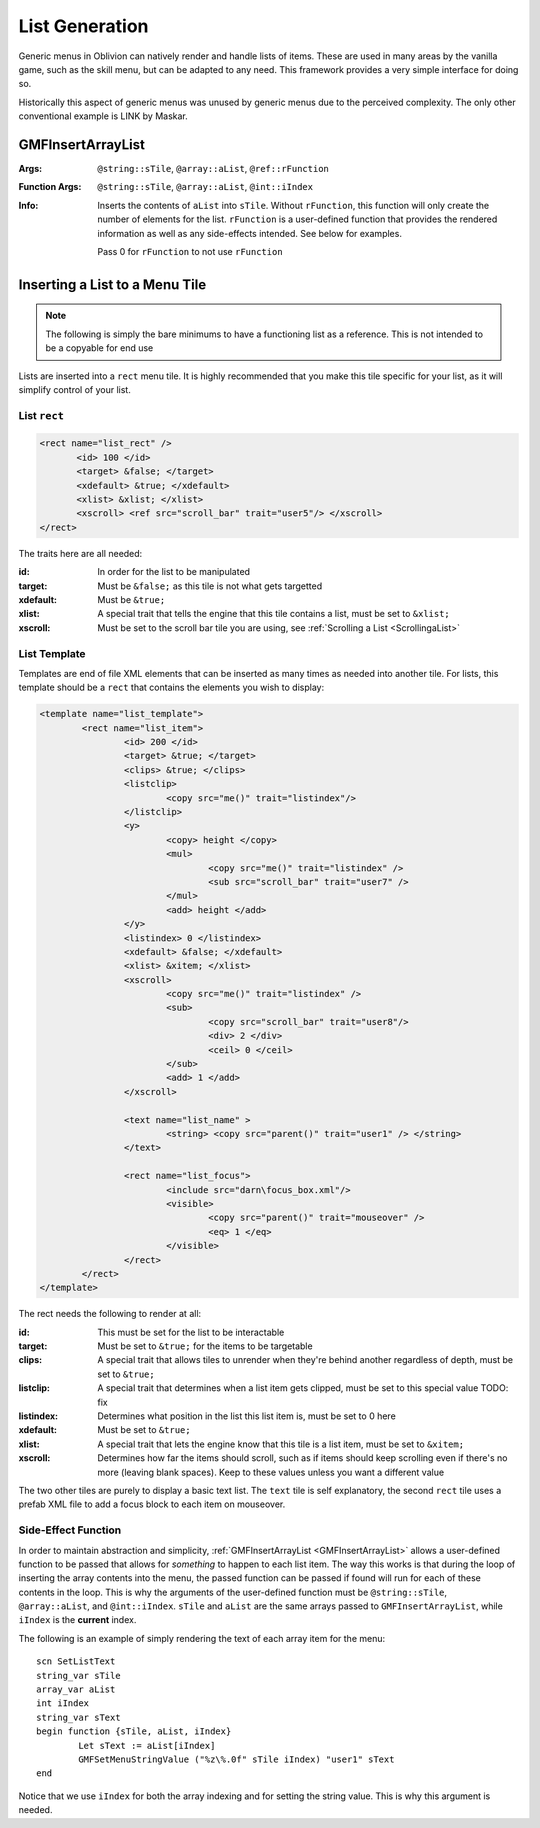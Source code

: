 .. _listgeneration:

List Generation
===============

Generic menus in Oblivion can natively render and handle lists of items. These are used in many
areas by the vanilla game, such as the skill menu, but can be adapted to any need. This framework
provides a very simple interface for doing so.

Historically this aspect of generic menus was unused by generic menus due to the perceived
complexity. The only other conventional example is LINK by Maskar.

.. _gmfinsertarraylist:

GMFInsertArrayList
------------------

:Args: ``@string::sTile``, ``@array::aList``, ``@ref::rFunction``
:Function Args: ``@string::sTile``, ``@array::aList``, ``@int::iIndex``
:Info: Inserts the contents of ``aList`` into ``sTile``. Without ``rFunction``, this function will
	   only create the number of elements for the list. ``rFunction`` is a user-defined function
	   that provides the rendered information as well as any side-effects intended. See below for
	   examples.

	   Pass 0 for ``rFunction`` to not use ``rFunction``

Inserting a List to a Menu Tile
-------------------------------

.. note::
   The following is simply the bare minimums to have a functioning list as a reference. This is not
   intended to be a copyable for end use

Lists are inserted into a ``rect`` menu tile. It is highly recommended that you make this tile
specific for your list, as it will simplify control of your list.

List ``rect``
_____________

.. code-block:: Xml

   <rect name="list_rect" />
	  <id> 100 </id>
	  <target> &false; </target>
	  <xdefault> &true; </xdefault>
	  <xlist> &xlist; </xlist>
	  <xscroll> <ref src="scroll_bar" trait="user5"/> </xscroll>
   </rect>

The traits here are all needed:

:id: In order for the list to be manipulated
:target: Must be ``&false;`` as this tile is not what gets targetted
:xdefault: Must be ``&true;``
:xlist: A special trait that tells the engine that this tile contains a list, must be set to
		``&xlist;``
:xscroll: Must be set to the scroll bar tile you are using, see :ref:`Scrolling a List <ScrollingaList>`

List Template
_____________

Templates are end of file XML elements that can be inserted as many times as needed into another
tile. For lists, this template should be a ``rect`` that contains the elements you wish to display:

.. code-block:: Xml

   <template name="list_template">
	   <rect name="list_item">
		   <id> 200 </id>
		   <target> &true; </target>
		   <clips> &true; </clips>
		   <listclip>
			   <copy src="me()" trait="listindex"/>
		   </listclip>
		   <y>
			   <copy> height </copy>
			   <mul>
				   <copy src="me()" trait="listindex" />
				   <sub src="scroll_bar" trait="user7" />
			   </mul>
			   <add> height </add>
		   </y>
		   <listindex> 0 </listindex>
		   <xdefault> &false; </xdefault>
		   <xlist> &xitem; </xlist>
		   <xscroll>
			   <copy src="me()" trait="listindex" />
			   <sub>
				   <copy src="scroll_bar" trait="user8"/>
				   <div> 2 </div>
				   <ceil> 0 </ceil>
			   </sub>
			   <add> 1 </add>
		   </xscroll>

		   <text name="list_name" >
			   <string> <copy src="parent()" trait="user1" /> </string>
		   </text>

		   <rect name="list_focus">
			   <include src="darn\focus_box.xml"/>
			   <visible>
				   <copy src="parent()" trait="mouseover" />
				   <eq> 1 </eq>
			   </visible>
		   </rect>
	   </rect>
   </template>

The rect needs the following to render at all:

:id: This must be set for the list to be interactable
:target: Must be set to ``&true;`` for the items to be targetable
:clips: A special trait that allows tiles to unrender when they're behind another regardless of
		depth, must be set to ``&true;``
:listclip: A special trait that determines when a list item gets clipped, must be set to this
		   special value TODO: fix
:listindex: Determines what position in the list this list item is, must be set to 0 here
:xdefault: Must be set to ``&true;``
:xlist: A special trait that lets the engine know that this tile is a list item, must be set to
		``&xitem;``
:xscroll: Determines how far the items should scroll, such as if items should keep scrolling even if
		  there's no more (leaving blank spaces). Keep to these values unless you want a different
		  value

The two other tiles are purely to display a basic text list. The ``text`` tile is self explanatory,
the second ``rect`` tile uses a prefab XML file to add a focus block to each item on mouseover.

Side-Effect Function
____________________

In order to maintain abstraction and simplicity, :ref:`GMFInsertArrayList <GMFInsertArrayList>`
allows a user-defined function to be passed that allows for *something* to happen to each list item.
The way this works is that during the loop of inserting the array contents into the menu, the passed
function can be passed if found will run for each of these contents in the loop. This is why the
arguments of the user-defined function must be ``@string::sTile``, ``@array::aList``, and
``@int::iIndex``. ``sTile`` and ``aList`` are the same arrays passed to ``GMFInsertArrayList``,
while ``iIndex`` is the **current** index.

The following is an example of simply rendering the text of each array item for the menu:

::

   scn SetListText
   string_var sTile
   array_var aList
   int iIndex
   string_var sText
   begin function {sTile, aList, iIndex}
	   Let sText := aList[iIndex]
	   GMFSetMenuStringValue ("%z\%.0f" sTile iIndex) "user1" sText
   end

Notice that we use ``iIndex`` for both the array indexing and for setting the string value. This is
why this argument is needed.
